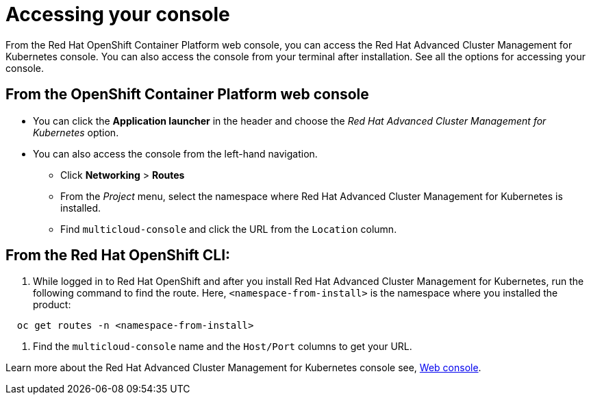 [#accessing-your-console]
= Accessing your console

From the Red Hat OpenShift Container Platform web console, you can access the Red Hat Advanced Cluster Management for Kubernetes console.
You can also access the console from your terminal after installation.
See all the options for accessing your console.

[#from-the-openshift-container-platform-web-console]
== From the OpenShift Container Platform web console

* You can click the *Application launcher* in the header and choose the _Red Hat Advanced Cluster Management for Kubernetes_ option.
* You can also access the console from the left-hand navigation.
 ** Click *Networking* > *Routes*
 ** From the _Project_ menu, select the namespace where Red Hat Advanced Cluster Management for Kubernetes is installed.
 ** Find `multicloud-console` and click the URL from the `Location` column.

[#from-the-red-hat-openshift-cli]
== From the Red Hat OpenShift CLI:

. While logged in to Red Hat OpenShift and after you install Red Hat Advanced Cluster Management for Kubernetes, run the following command to find the route.
Here, `<namespace-from-install>` is the namespace where you installed the product:

----
  oc get routes -n <namespace-from-install>
----

. Find the `multicloud-console` name and the `Host/Port` columns to get your URL.

Learn more about the Red Hat Advanced Cluster Management for Kubernetes console see, link:console_intro.md.adoc[Web console].
